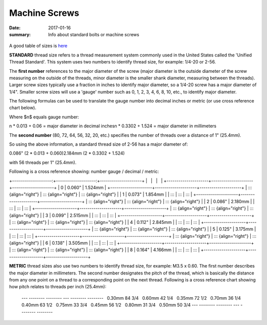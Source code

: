 Machine Screws
================

:date: 2017-01-16
:summary: Info about standard bolts or machine screws

.. figure:: pics/machine_screws.jpg
    :align: center

A good table of sizes is `here <static/TapDrillSizes.pdf>`_

**STANDARD** thread size refers to a thread measurement system commonly
used in the United States called the \'Unified Thread Standard\'. This
system uses two numbers to identify thread size, for example: 1/4-20 or
2-56.

The **first number** references to the major diameter of the screw
(major diameter is the outside diameter of the screw measuring on the
outside of the threads, minor diameter is the smaller shank diameter,
measuring between the threads). Larger screw sizes typically use a
fraction in inches to identify major diameter, so a 1/4-20 screw has a
major diameter of 1/4\". Smaller screw sizes will use a \'gauge\' number
such as 0, 1, 2, 3, 4, 6, 8, 10, etc., to identify major diameter.

The following formulas can be used to translate the gauge number into
decimal inches or metric (or use cross reference chart below).

Where $n$ equals gauge number:

n * 0.013 + 0.06 = major diameter in decimal inches\
n * 0.3302 + 1.524 = major diameter in millimeters

The **second number** (80, 72, 64, 56, 32, 20, etc.) specifies the
number of threads over a distance of 1\" (25.4mm).

So using the above information, a standard thread size of 2-56 has a
major diameter of:

0.086\" (2 * 0.013 + 0.060)\
2.184mm (2 * 0.3302 + 1.524)

with 56 threads per 1\" (25.4mm).

Following is a cross reference showing: number gauge / decimal / metric:

+--------------------:+--------------------:+---------------------+
|                     |                     |                     |
+---------------------+---------------------+---------------------+
| 0                   | 0.060\"             | 1.524mm             |
+---------------------+---------------------+---------------------+
| ::: {align="right"} | ::: {align="right"} | ::: {align="right"} |
| 1                   | 0.073\"             | 1.854mm             |
| :::                 | :::                 | :::                 |
+---------------------+---------------------+---------------------+
| ::: {align="right"} | ::: {align="right"} | ::: {align="right"} |
| 2                   | 0.086\"             | 2.180mm             |
| :::                 | :::                 | :::                 |
+---------------------+---------------------+---------------------+
| ::: {align="right"} | ::: {align="right"} | ::: {align="right"} |
| 3                   | 0.099\"             | 2.515mm             |
| :::                 | :::                 | :::                 |
+---------------------+---------------------+---------------------+
| ::: {align="right"} | ::: {align="right"} | ::: {align="right"} |
| 4                   | 0.112\"             | 2.845mm             |
| :::                 | :::                 | :::                 |
+---------------------+---------------------+---------------------+
| ::: {align="right"} | ::: {align="right"} | ::: {align="right"} |
| 5                   | 0.125\"             | 3.175mm             |
| :::                 | :::                 | :::                 |
+---------------------+---------------------+---------------------+
| ::: {align="right"} | ::: {align="right"} | ::: {align="right"} |
| 6                   | 0.138\"             | 3.505mm             |
| :::                 | :::                 | :::                 |
+---------------------+---------------------+---------------------+
| ::: {align="right"} | ::: {align="right"} | ::: {align="right"} |
| 8                   | 0.164\"             | 4.166mm             |
| :::                 | :::                 | :::                 |
+---------------------+---------------------+---------------------+

**METRIC** thread sizes also use two numbers to identify thread size,
for example: M3.5 x 0.60. The first number describes the major diameter
in millimeters. The second number designates the pitch of the
thread, which is basically the distance from any one point on a thread
to a corresponding point on the next thread. Following is a cross
reference chart showing how pitch relates to threads per inch (25.4mm):

  --- -------- -------- --- -------- --------
      0.30mm   84 3/4       0.60mm   42 1/4
      0.35mm   72 1/2       0.70mm   36 1/4
      0.40mm   63 1/2       0.75mm   33 3/4
      0.45mm   56 1/2       0.80mm   31 3/4
      0.50mm   50 3/4                 
  --- -------- -------- --- -------- --------
